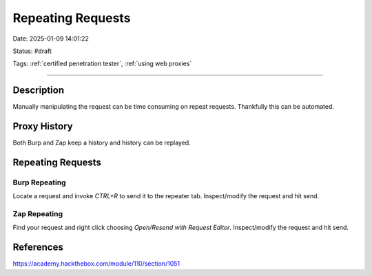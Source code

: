 Repeating Requests
###################

Date: 2025-01-09 14:01:22

Status: #draft 

Tags: :ref:`certified penetration tester`, :ref:`using web proxies`

----


Description 
***************

Manually manipulating the request can be time consuming on repeat requests.  Thankfully this can be automated.

Proxy History
**************
Both Burp and Zap keep a history and history can be replayed. 

Repeating Requests
********************

Burp Repeating
================

Locate a request and invoke `CTRL+R` to send it to the repeater tab.  Inspect/modify the request and hit send. 

Zap Repeating
===============

Find your request and right click choosing `Open/Resend with Request Editor`.  Inspect/modify the request and hit send. 

References
***********

https://academy.hackthebox.com/module/110/section/1051